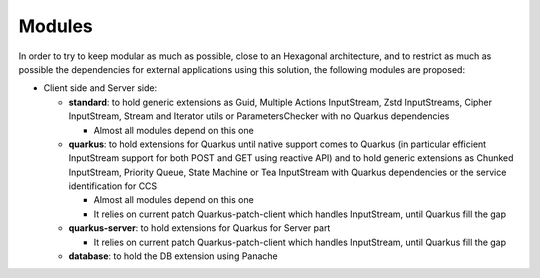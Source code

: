 Modules
#######

In order to try to keep modular as much as possible, close to an Hexagonal architecture, and to restrict
as much as possible the dependencies for external applications using this solution, the following
modules are proposed:

* Client side and Server side:

  * **standard**: to hold generic extensions as Guid, Multiple Actions InputStream, Zstd InputStreams,
    Cipher InputStream, Stream and Iterator utils or ParametersChecker with no Quarkus dependencies

    * Almost all modules depend on this one

  * **quarkus**: to hold extensions for Quarkus until native support comes to Quarkus (in
    particular efficient InputStream support for both POST and GET using reactive API) and
    to hold generic extensions as Chunked InputStream, Priority Queue, State Machine or Tea InputStream
    with Quarkus dependencies or the service identification for CCS

    * Almost all modules depend on this one
    * It relies on current patch Quarkus-patch-client which handles InputStream, until Quarkus fill the gap

  * **quarkus-server**: to hold extensions for Quarkus for Server part

    * It relies on current patch Quarkus-patch-client which handles InputStream, until Quarkus fill the gap

  * **database**: to hold the DB extension using Panache

.. graphviz::
  :caption: Dependencies Graph for Cloud Cloud Store Common

  digraph dependencies {
    subgraph {
      "standard" [color = gray]; "quarkus"  [color = gray]; "quarkus-server"  [color = gray];
    }
    subgraph {
      "database" [color = brown];
    }

    "standard" -> {"quarkus" "database"};
    "quarkus" -> {"quarkus-server" "database"};
    "quarkus-server" -> "CcsService";
    "database" -> "CcsService";
  }
